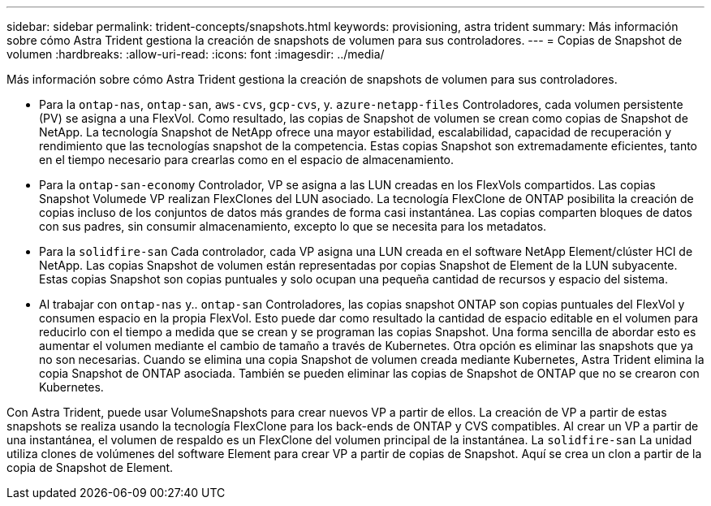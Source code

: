 ---
sidebar: sidebar 
permalink: trident-concepts/snapshots.html 
keywords: provisioning, astra trident 
summary: Más información sobre cómo Astra Trident gestiona la creación de snapshots de volumen para sus controladores. 
---
= Copias de Snapshot de volumen
:hardbreaks:
:allow-uri-read: 
:icons: font
:imagesdir: ../media/


Más información sobre cómo Astra Trident gestiona la creación de snapshots de volumen para sus controladores.

* Para la `ontap-nas`, `ontap-san`, `aws-cvs`, `gcp-cvs`, y. `azure-netapp-files` Controladores, cada volumen persistente (PV) se asigna a una FlexVol. Como resultado, las copias de Snapshot de volumen se crean como copias de Snapshot de NetApp. La tecnología Snapshot de NetApp ofrece una mayor estabilidad, escalabilidad, capacidad de recuperación y rendimiento que las tecnologías snapshot de la competencia. Estas copias Snapshot son extremadamente eficientes, tanto en el tiempo necesario para crearlas como en el espacio de almacenamiento.
* Para la `ontap-san-economy` Controlador, VP se asigna a las LUN creadas en los FlexVols compartidos. Las copias Snapshot Volumede VP realizan FlexClones del LUN asociado. La tecnología FlexClone de ONTAP posibilita la creación de copias incluso de los conjuntos de datos más grandes de forma casi instantánea. Las copias comparten bloques de datos con sus padres, sin consumir almacenamiento, excepto lo que se necesita para los metadatos.
* Para la `solidfire-san` Cada controlador, cada VP asigna una LUN creada en el software NetApp Element/clúster HCI de NetApp. Las copias Snapshot de volumen están representadas por copias Snapshot de Element de la LUN subyacente. Estas copias Snapshot son copias puntuales y solo ocupan una pequeña cantidad de recursos y espacio del sistema.
* Al trabajar con `ontap-nas` y.. `ontap-san` Controladores, las copias snapshot ONTAP son copias puntuales del FlexVol y consumen espacio en la propia FlexVol. Esto puede dar como resultado la cantidad de espacio editable en el volumen para reducirlo con el tiempo a medida que se crean y se programan las copias Snapshot. Una forma sencilla de abordar esto es aumentar el volumen mediante el cambio de tamaño a través de Kubernetes. Otra opción es eliminar las snapshots que ya no son necesarias. Cuando se elimina una copia Snapshot de volumen creada mediante Kubernetes, Astra Trident elimina la copia Snapshot de ONTAP asociada. También se pueden eliminar las copias de Snapshot de ONTAP que no se crearon con Kubernetes.


Con Astra Trident, puede usar VolumeSnapshots para crear nuevos VP a partir de ellos. La creación de VP a partir de estas snapshots se realiza usando la tecnología FlexClone para los back-ends de ONTAP y CVS compatibles. Al crear un VP a partir de una instantánea, el volumen de respaldo es un FlexClone del volumen principal de la instantánea. La `solidfire-san` La unidad utiliza clones de volúmenes del software Element para crear VP a partir de copias de Snapshot. Aquí se crea un clon a partir de la copia de Snapshot de Element.

